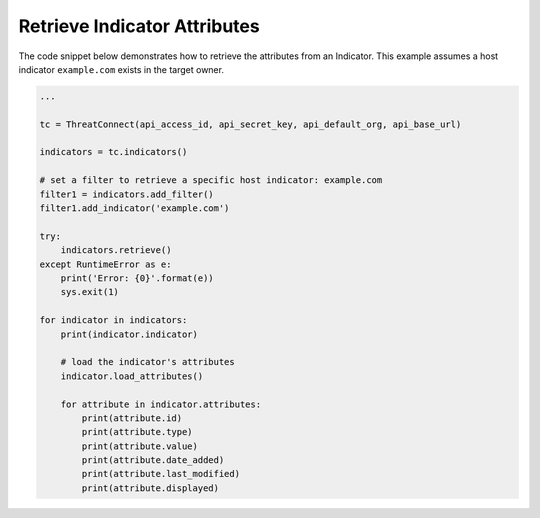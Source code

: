 Retrieve Indicator Attributes
"""""""""""""""""""""""""""""

The code snippet below demonstrates how to retrieve the attributes from an Indicator. This example assumes a host indicator ``example.com`` exists in the target owner.

.. code:: python

    ...

    tc = ThreatConnect(api_access_id, api_secret_key, api_default_org, api_base_url)

    indicators = tc.indicators()

    # set a filter to retrieve a specific host indicator: example.com
    filter1 = indicators.add_filter()
    filter1.add_indicator('example.com')

    try:
        indicators.retrieve()
    except RuntimeError as e:
        print('Error: {0}'.format(e))
        sys.exit(1)

    for indicator in indicators:
        print(indicator.indicator)

        # load the indicator's attributes
        indicator.load_attributes()

        for attribute in indicator.attributes:
            print(attribute.id)
            print(attribute.type)
            print(attribute.value)
            print(attribute.date_added)
            print(attribute.last_modified)
            print(attribute.displayed)
